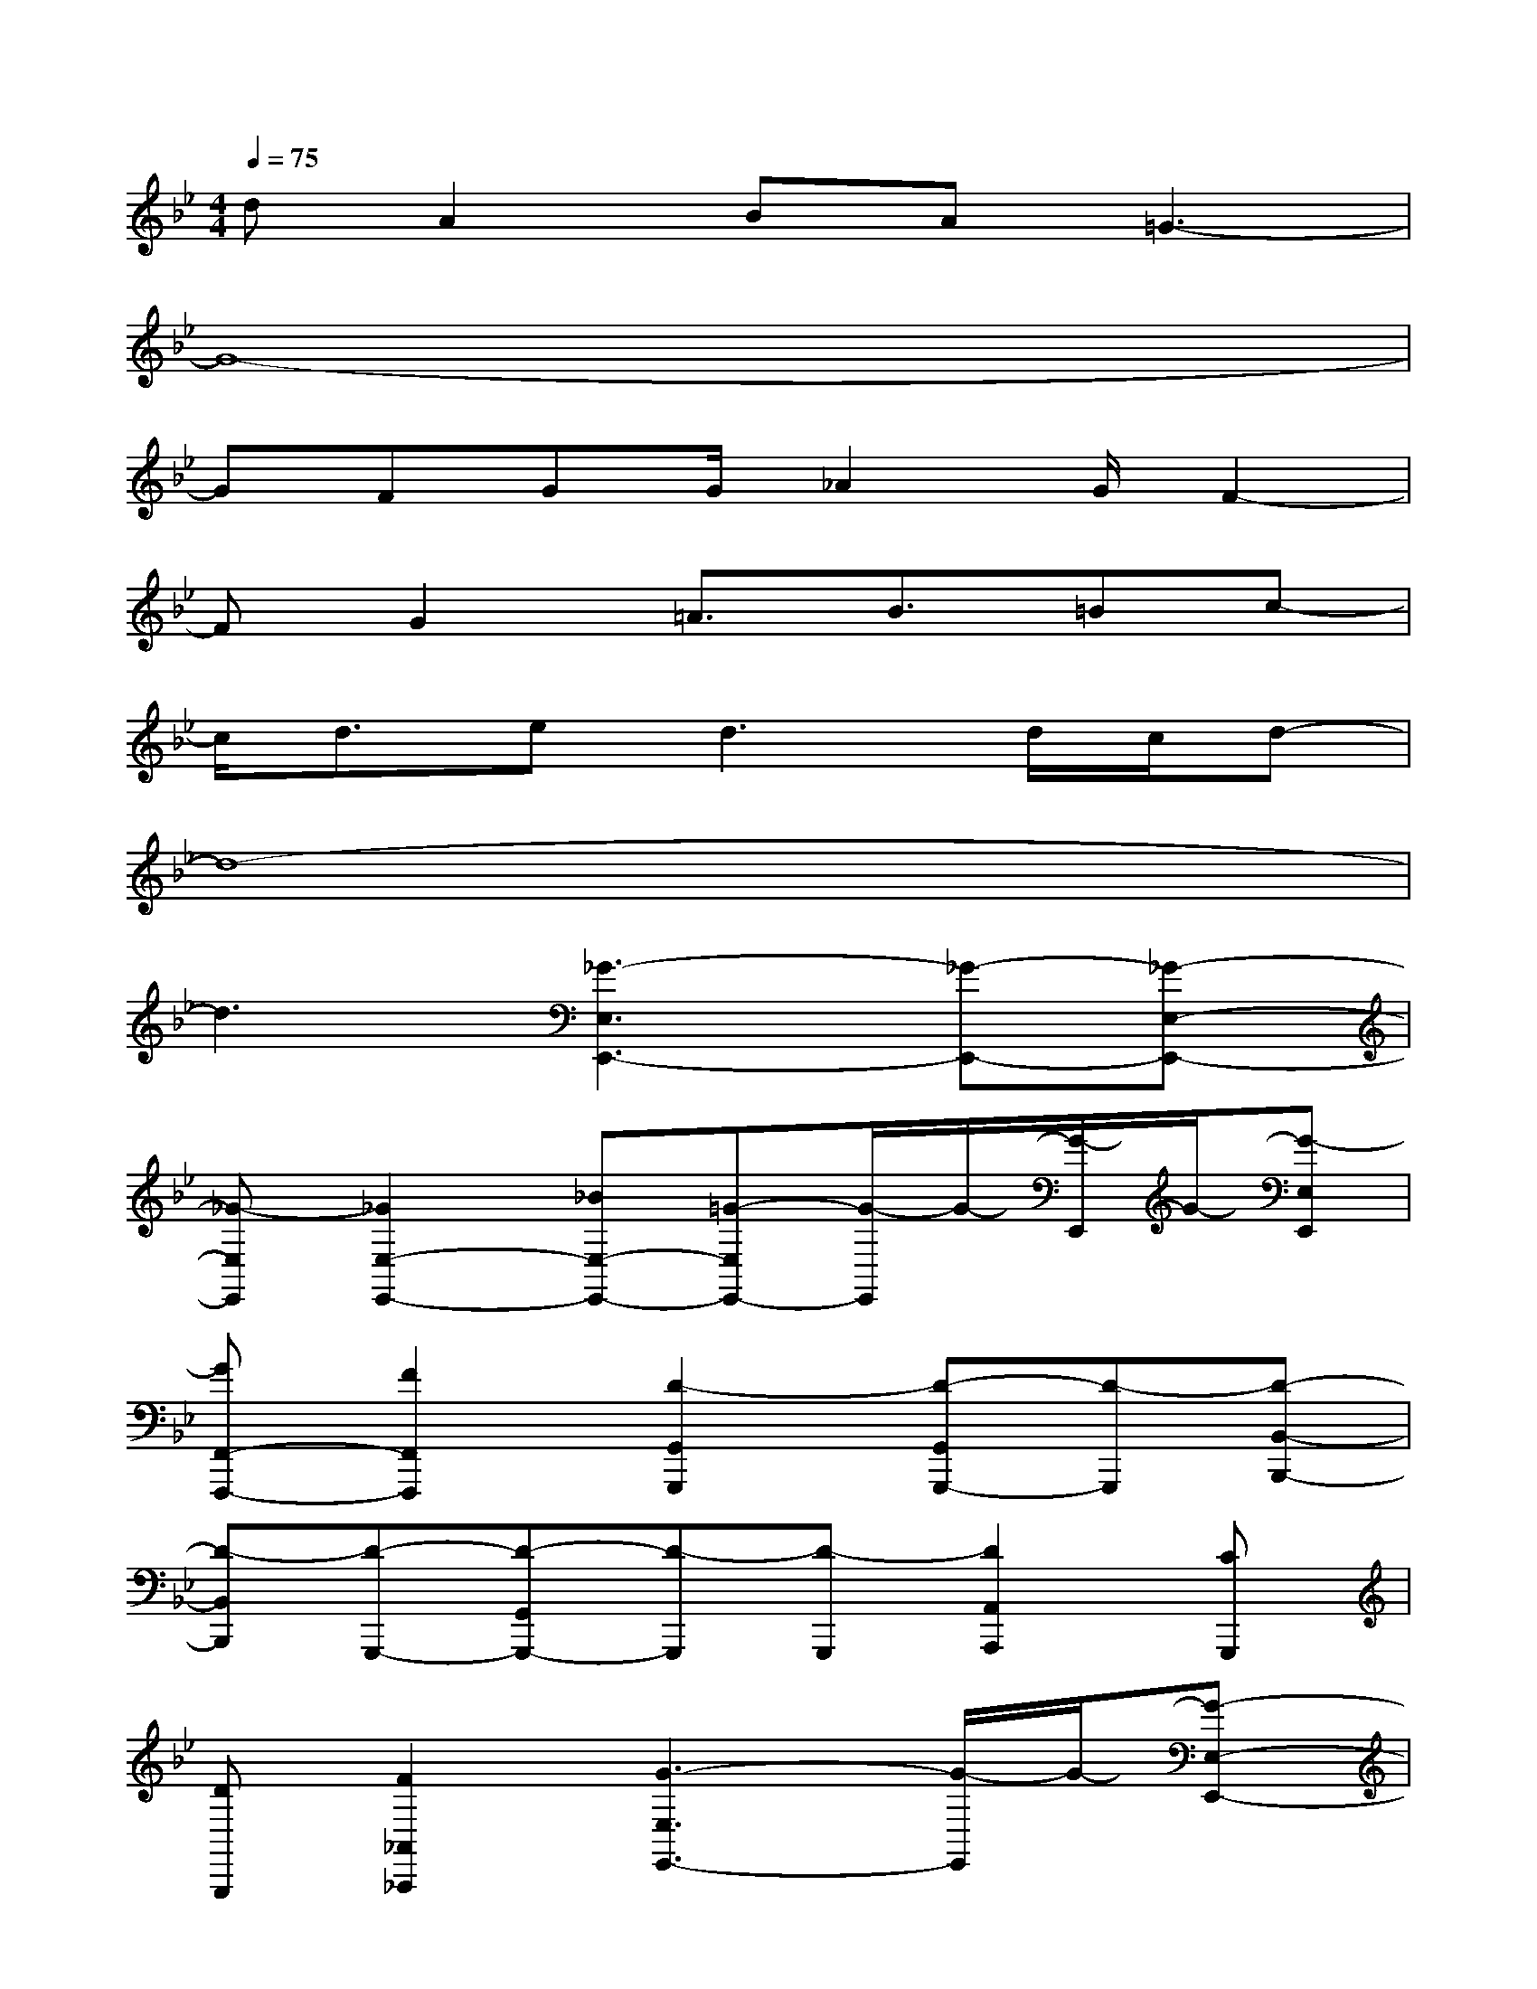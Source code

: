 X:1
T:
M:4/4
L:1/8
Q:1/4=75
K:Bb%2flats
V:1
dA2BA=G3-|
G8-|
GFGG/2_A2G/2F2-|
FG2=A3/2B3/2=Bc-|
c/2d3/2e2<d2d/2c/2d-|
d8-|
d3[_G3-E,3E,,3-][_G-E,,-][_G-E,-E,,-]|
[_G-E,E,,][_G2E,2-E,,2-][_BE,-E,,-][=G-E,E,,-][G/2-E,,/2]G/2-[G/2-E,,/2]G/2-[G-E,E,,]|
[GF,,-F,,,-][F2F,,2F,,,2][D2-G,,2G,,,2][D-G,,G,,,-][D-G,,,][D-B,,-B,,,-]|
[D-B,,B,,,][D-G,,,-][D-G,,G,,,-][D-G,,,][D-G,,,][D2A,,2A,,,2][CG,,,]|
[DG,,,][F2_A,,2_A,,,2][G3-E,3E,,3-][G/2-E,,/2]G/2-[G-E,-E,,-]|
[G2E,2E,,2-][F/2E,,/2]G/2[F-E,E,,][F3-F,3F,,3][FF,,-F,,,-]|
[FF,,-F,,,-][BF,,-F,,,-][c-F,,F,,,][c-B,,B,,,-][c-B,,,][c-B,,,][c2-_D,2_D,,2]|
[c-B,,,][c-B,,B,,,-][c-B,,,][c-B,,,][c2-_D,2_D,,2][c-B,,,][c-B,,B,,,-]|
[c-B,,,][c3/2_D,3/2-_D,,3/2-][B/2_D,/2_D,,/2][f/2E,/2-E,,/2-][_g3/2E,3/2-E,,3/2-][=gE,E,,-][f/2E,,/2-][_g/2-E,,/2-][_gE,-E,,-]|
[=gE,E,,][f/2E,/2-E,,/2-][_g3/2E,3/2-E,,3/2-][=gE,-E,,-][f/2E,/2-E,,/2-][_g/2-E,/2E,,/2-][_g/2-E,,/2]_g/2[=g/2-E,,/2]g/2[f/2E,/2-E,,/2-][_g/2-E,/2E,,/2]